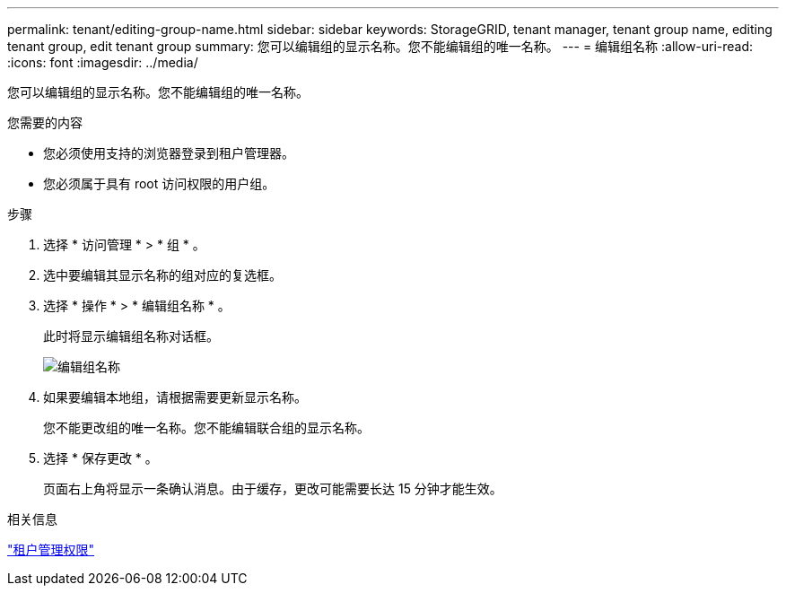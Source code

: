 ---
permalink: tenant/editing-group-name.html 
sidebar: sidebar 
keywords: StorageGRID, tenant manager, tenant group name, editing tenant group, edit tenant group 
summary: 您可以编辑组的显示名称。您不能编辑组的唯一名称。 
---
= 编辑组名称
:allow-uri-read: 
:icons: font
:imagesdir: ../media/


[role="lead"]
您可以编辑组的显示名称。您不能编辑组的唯一名称。

.您需要的内容
* 您必须使用支持的浏览器登录到租户管理器。
* 您必须属于具有 root 访问权限的用户组。


.步骤
. 选择 * 访问管理 * > * 组 * 。
. 选中要编辑其显示名称的组对应的复选框。
. 选择 * 操作 * > * 编辑组名称 * 。
+
此时将显示编辑组名称对话框。

+
image::../media/edit_group_name.png[编辑组名称]

. 如果要编辑本地组，请根据需要更新显示名称。
+
您不能更改组的唯一名称。您不能编辑联合组的显示名称。

. 选择 * 保存更改 * 。
+
页面右上角将显示一条确认消息。由于缓存，更改可能需要长达 15 分钟才能生效。



.相关信息
link:tenant-management-permissions.html["租户管理权限"]
